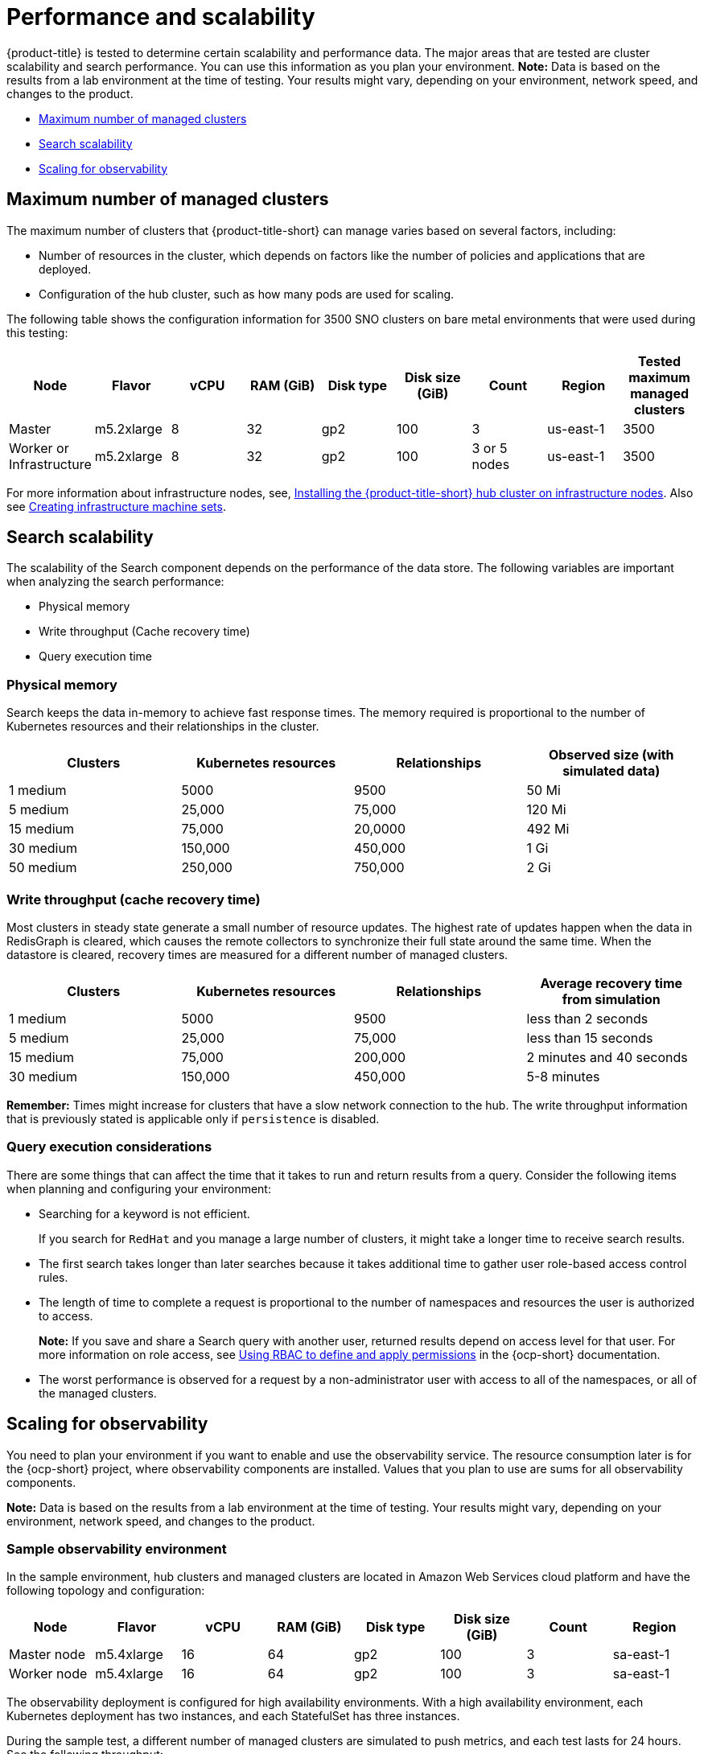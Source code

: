 [#performance-and-scalability]
= Performance and scalability

{product-title} is tested to determine certain scalability and performance data. The major areas that are tested are cluster scalability and search performance. You can use this information as you plan your environment.
//should we list what we have not tested? - Joydeep | 
*Note:* Data is based on the results from a lab environment at the time of testing.
Your results might vary, depending on your environment, network speed, and changes to the product.

* <<maximum-number-of-managed-clusters,Maximum number of managed clusters>>
* <<search-scalability,Search scalability>>
* <<scaling-for-observability,Scaling for observability>>

[#maximum-number-of-managed-clusters]
== Maximum number of managed clusters

The maximum number of clusters that {product-title-short} can manage varies based on several factors, including:

* Number of resources in the cluster, which depends on factors like the number of policies and applications that are deployed.
* Configuration of the hub cluster, such as how many pods are used for scaling.

The following table shows the configuration information for 3500 SNO clusters on bare metal environments that were used during this testing:
//Goal: list the necessary info for max cluster 
//Suggesting to add hardware - Alex : most agreed to add this to Sizing doc: https://github.com/stolostron/rhacm-docs/blob/2b11f255b6a0b2c20819651aa96d95b76253b053/install/cluster_size.adoc 

//libvirt (softwatre on hypervisor) info is important (not vendor), avoid listing vendors share generic numbers

//potentially add chip test metrics to sizing, 

//What recommendation do we want to give to the customers? and at what interval numbers? 

//Need to confirm flavor details w/Joydeep | MJ | 09/15/23 --> Alex said that flavor, vCPU, RAM  will be replaced

//OCP doc that is similar: https://access.redhat.com/documentation/en-us/openshift_container_platform/4.13/html-single/scalability_and_performance/index#cluster-maximums-environment_object-limits
//acm-inspector helps with software size
//will clearly explain the point of testing - find and identify bugs 
//talk about additional service that are installed to get the storage (TALM, GitOps, and local storage operator)

|===
| Node | Flavor | vCPU | RAM (GiB) | Disk type | Disk size (GiB) | Count | Region | Tested maximum managed clusters

| Master
| m5.2xlarge
| 8
| 32
| gp2
| 100
| 3
| us-east-1
| 3500

| Worker or Infrastructure
| m5.2xlarge
| 8
| 32
| gp2
| 100
| 3 or 5 nodes
| us-east-1
| 3500
|===

For more information about infrastructure nodes, see, xref:../install/install_connected.adoc#installing-on-infra-node[Installing the {product-title-short} hub cluster on infrastructure nodes]. Also see link:https://docs.openshift.com/container-platform/4.11/machine_management/creating-infrastructure-machinesets.html[Creating infrastructure machine sets].

[#search-scalability]
== Search scalability
//team reviewing info and tracking this on issue https://issues.redhat.com/browse/ACM-7640 | MJ | 09/26
The scalability of the Search component depends on the performance of the data store.
The following variables are important when analyzing the search performance:

* Physical memory
* Write throughput (Cache recovery time)
* Query execution time

[#physical-memory]
=== Physical memory

Search keeps the data in-memory to achieve fast response times.
The memory required is proportional to the number of Kubernetes resources and their relationships in the cluster.

|===
| Clusters | Kubernetes resources | Relationships | Observed size (with simulated data)

| 1 medium
| 5000
| 9500
| 50 Mi

| 5 medium
| 25,000
| 75,000
| 120 Mi

| 15 medium
| 75,000
| 20,0000
| 492 Mi

| 30 medium
| 150,000
| 450,000
| 1 Gi

| 50 medium
| 250,000
| 750,000
| 2 Gi
|===

[#write-throughput-cache-recovery-time]
=== Write throughput (cache recovery time)

Most clusters in steady state generate a small number of resource updates.
The highest rate of updates happen when the data in RedisGraph is cleared, which causes the remote collectors to synchronize their full state around the same time. When the datastore is cleared, recovery times are measured for a different number of managed clusters.

|===
| Clusters | Kubernetes resources | Relationships | Average recovery time from simulation

| 1 medium
| 5000
| 9500
| less than 2 seconds

| 5 medium
| 25,000
| 75,000
| less than 15 seconds

| 15 medium
| 75,000
| 200,000
| 2 minutes and 40 seconds

| 30 medium
| 150,000
| 450,000
| 5-8 minutes
|===

*Remember:* Times might increase for clusters that have a slow network connection to the hub. The write throughput information that is previously stated is applicable only if `persistence` is disabled.

[#query-execution-considerations]
=== Query execution considerations

There are some things that can affect the time that it takes to run and return results from a query.
Consider the following items when planning and configuring your environment:

* Searching for a keyword is not efficient.
+
If you search for `RedHat` and you manage a large number of clusters, it might take a longer time to receive search results.

* The first search takes longer than later searches because it takes additional time to gather user role-based access control rules.
* The length of time to complete a request is proportional to the number of namespaces and resources the user is authorized to access.
+
*Note:* If you save and share a Search query with another user, returned results depend on access level for that user.
For more information on role access, see link:https://docs.openshift.com/container-platform/4.11/authentication/using-rbac.html[Using RBAC to define and apply permissions] in the {ocp-short} documentation.

* The worst performance is observed for a request by a non-administrator user with access to all of the namespaces, or all of the managed clusters.


[#scaling-for-observability]
== Scaling for observability

You need to plan your environment if you want to enable and use the observability service. The resource consumption later is for the {ocp-short} project, where observability components are installed. Values that you plan to use are sums for all observability components.

*Note:* Data is based on the results from a lab environment at the time of testing. Your results might vary, depending on your environment, network speed, and changes to the product.

[#sample-observability-environment]
=== Sample observability environment

In the sample environment, hub clusters and managed clusters are located in Amazon Web Services cloud platform and have the following topology and configuration:

|===
| Node | Flavor | vCPU | RAM (GiB) | Disk type | Disk size (GiB) | Count | Region

| Master node
| m5.4xlarge
| 16
| 64 
| gp2
| 100 
| 3
| sa-east-1

| Worker node
| m5.4xlarge
| 16
| 64 
| gp2
| 100
| 3
| sa-east-1
|===

The observability deployment is configured for high availability environments. With a high availability environment, each Kubernetes deployment has two instances, and each StatefulSet has three instances.

During the sample test, a different number of managed clusters are simulated to push metrics, and each test lasts for 24 hours. See the following throughput:

[#write-throughput]
=== Write throughput 

|===
| Pods| Interval (minute)| Time series per min

| 400
| 1
| 83000
|===

[#cpu-usage]
=== CPU usage (millicores)

CPU usage is stable during testing:

|===
| Size | CPU Usage 

| 10 clusters 
| 400
| 20 clusters 
| 800
|===

[#RSS-memory]
=== RSS and working set memory

View the following descriptions of the RSS and working set memory:

- *Memory usage RSS:* From the metrics `container_memory_rss` and remains stable during the test. 

- *Memory usage working set:* From the metrics `container_memory_working_set_bytes`, increases along with the test. 

The following results are from a 24-hour test:

|===
| Size| Memory usage RSS| Memory usage working set

| 10 clusters
| 9.84 
| 4.93

| 20 clusters
| 13.10
| 8.76
|===

[#persistent-volume-thanos]
=== Persistent volume for `thanos-receive` component

*Important:* Metrics are stored in `thanos-receive` until retention time (four days) is reached. Other components do not require as much volume as `thanos-receive` components.
 
Disk usage increases along with the test. Data represents disk usage after one day, so the final disk usage is multiplied by four. 

See the following disk usage:

|===
| Size| Disk usage (GiB)

| 10 clusters
| 2

| 20 clusters
| 3
|===


[#network-transfer]
=== Network transfer

During tests, network transfer provides stability. See the sizes and network transfer values:

|===
|Size | Inbound network transfer | Outbound network transfer

| 10 clusters
| 6.55 MBs per second
| 5.80 MBs per second

| 20 clusters
| 13.08 MBs per second
| 10.9 MBs per second
|===

[#s3-storage]
=== Amazon Simple Storage Service (S3)

Total usage in Amazon Simple Storage Service (S3) increases. The metrics data is stored in S3 until default retention time (five days) is reached. See the following disk usages:

|===
| Size| Disk usage (GiB)

| 10 clusters
| 16.2

| 20 clusters
| 23.8
|===
